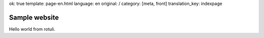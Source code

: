 ok: true
template: page-en.html
language: en
original: /
category: [meta, front]
translation_key: indexpage

Sample website
==============

Hello world from rotuli.
